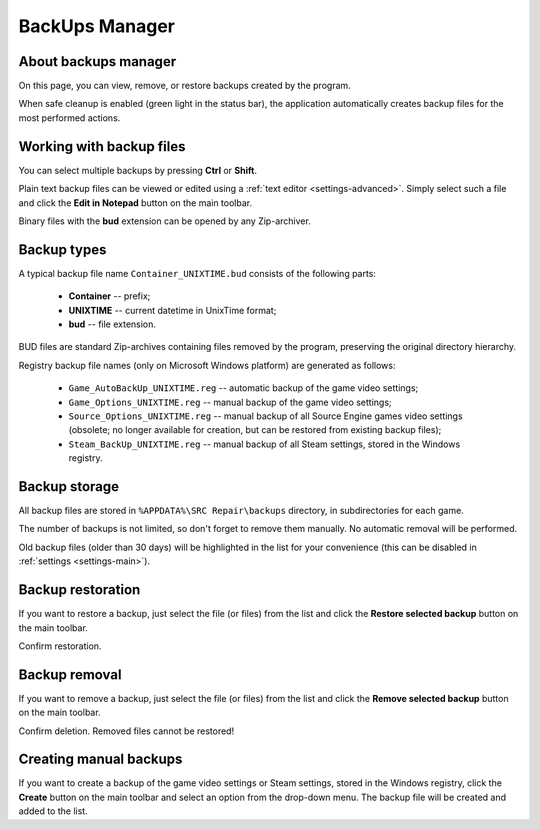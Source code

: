 ..
    SPDX-FileCopyrightText: 2011-2025 EasyCoding Team

    SPDX-License-Identifier: GPL-3.0-or-later

.. _backups:

**********************************
BackUps Manager
**********************************

.. index:: about backups manager
.. _backups-about:

About backups manager
==========================================

On this page, you can view, remove, or restore backups created by the program.

When safe cleanup is enabled (green light in the status bar), the application automatically creates backup files for the most performed actions.

.. index:: working with backup files
.. _backups-working:

Working with backup files
==========================================

You can select multiple backups by pressing **Ctrl** or **Shift**.

Plain text backup files can be viewed or edited using a :ref:`text editor <settings-advanced>`. Simply select such a file and click the **Edit in Notepad** button on the main toolbar.

Binary files with the **bud** extension can be opened by any Zip-archiver.

.. index:: backup types
.. _backups-types:

Backup types
==========================================

A typical backup file name ``Container_UNIXTIME.bud`` consists of the following parts:

  * **Container** -- prefix;
  * **UNIXTIME** -- current datetime in UnixTime format;
  * **bud** -- file extension.

BUD files are standard Zip-archives containing files removed by the program, preserving the original directory hierarchy.

Registry backup file names (only on Microsoft Windows platform) are generated as follows:

 * ``Game_AutoBackUp_UNIXTIME.reg`` -- automatic backup of the game video settings;
 * ``Game_Options_UNIXTIME.reg`` -- manual backup of the game video settings;
 * ``Source_Options_UNIXTIME.reg`` -- manual backup of all Source Engine games video settings (obsolete; no longer available for creation, but can be restored from existing backup files);
 * ``Steam_BackUp_UNIXTIME.reg`` -- manual backup of all Steam settings, stored in the Windows registry.

.. index:: backup storage
.. _backups-storage:

Backup storage
==========================================

All backup files are stored in ``%APPDATA%\SRC Repair\backups`` directory, in subdirectories for each game.

The number of backups is not limited, so don't forget to remove them manually. No automatic removal will be performed.

Old backup files (older than 30 days) will be highlighted in the list for your convenience (this can be disabled in :ref:`settings <settings-main>`).

.. index:: backup restoration
.. _backups-restore:

Backup restoration
==========================================

If you want to restore a backup, just select the file (or files) from the list and click the **Restore selected backup** button on the main toolbar.

Confirm restoration.

.. index:: backup removal
.. _backups-remove:

Backup removal
==========================================

If you want to remove a backup, just select the file (or files) from the list and click the **Remove selected backup** button on the main toolbar.

Confirm deletion. Removed files cannot be restored!

.. index:: registry backups
.. _backups-registry:

Creating manual backups
==========================================

If you want to create a backup of the game video settings or Steam settings, stored in the Windows registry, click the **Create** button on the main toolbar and select an option from the drop-down menu. The backup file will be created and added to the list.
